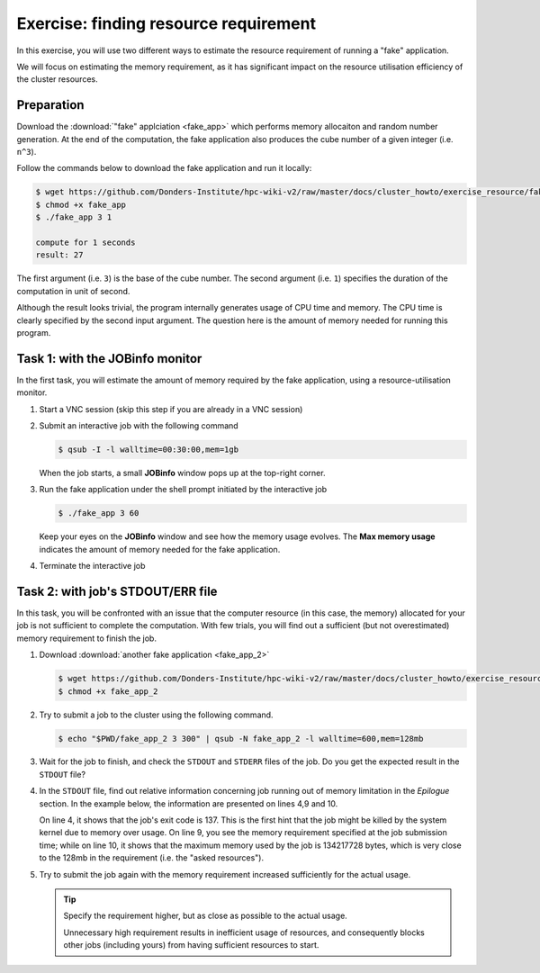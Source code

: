 Exercise: finding resource requirement
**************************************

In this exercise, you will use two different ways to estimate the resource requirement of running a "fake" application.

We will focus on estimating the memory requirement, as it has significant impact on the resource utilisation efficiency of the cluster resources.

Preparation
===========

Download the :download:`"fake" applciation <fake_app>` which performs memory allocaiton and random number generation.  At the end of the computation, the fake application also produces the cube number of a given integer (i.e. ``n^3``).

Follow the commands below to download the fake application and run it locally:

.. code-block:: bash

    $ wget https://github.com/Donders-Institute/hpc-wiki-v2/raw/master/docs/cluster_howto/exercise_resource/fake_app
    $ chmod +x fake_app
    $ ./fake_app 3 1

    compute for 1 seconds
    result: 27

The first argument (i.e. ``3``) is the base of the cube number.  The second argument (i.e. ``1``) specifies the duration of the computation in unit of second.

Although the result looks trivial, the program internally generates usage of CPU time and memory. The CPU time is clearly specified by the second input argument. The question here is the amount of memory needed for running this program.

Task 1: with the JOBinfo monitor
================================

In the first task, you will estimate the amount of memory required by the fake application, using a resource-utilisation monitor.

#. Start a VNC session (skip this step if you are already in a VNC session)

#. Submit an interactive job with the following command

   .. code-block:: bash

        $ qsub -I -l walltime=00:30:00,mem=1gb

   When the job starts, a small **JOBinfo** window pops up at the top-right corner.

#. Run the fake application under the shell prompt initiated by the interactive job

   .. code-block:: bash

        $ ./fake_app 3 60

   Keep your eyes on the **JOBinfo** window and see how the memory usage evolves. The **Max memory usage** indicates the amount of memory needed for the fake application.

#. Terminate the interactive job

Task 2: with job's STDOUT/ERR file
==================================

In this task, you will be confronted with an issue that the computer resource (in this case, the memory) allocated for your job is not sufficient to complete the computation. With few trials, you will find out a sufficient (but not overestimated) memory requirement to finish the job.

#. Download :download:`another fake application <fake_app_2>`

   .. code-block:: bash

        $ wget https://github.com/Donders-Institute/hpc-wiki-v2/raw/master/docs/cluster_howto/exercise_resource/fake_app_2
        $ chmod +x fake_app_2

#. Try to submit a job to the cluster using the following command.

   .. code-block:: bash

        $ echo "$PWD/fake_app_2 3 300" | qsub -N fake_app_2 -l walltime=600,mem=128mb

#. Wait for the job to finish, and check the ``STDOUT`` and ``STDERR`` files of the job. Do you get the expected result in the ``STDOUT`` file?

#. In the ``STDOUT`` file, find out relative information concerning job running out of memory limitation in the *Epilogue* section.  In the example below, the information are presented on lines 4,9 and 10.

   On line 4, it shows that the job's exit code is 137.  This is the first hint that the job might be killed by the system kernel due to memory over usage.  On line 9, you see the memory requirement specified at the job submission time; while on line 10, it shows that the maximum memory used by the job is 134217728 bytes, which is very close to the 128mb in the requirement (i.e. the "asked resources").

   .. code-block:: bash
        :linenos:
        :emphasize-lines: 4,9,10

        ----------------------------------------
        Begin PBS Epilogue Wed Oct 17 10:18:53 CEST 2018 1539764333
        Job ID:		   17635280.dccn-l029.dccn.nl
        Job Exit Code:     137
        Username:	   honlee
        Group:		   tg
        Job Name:	   fake_app_2
        Session:	   15668
        Asked resources:   walltime=00:10:00,mem=128mb
        Used resources:	   cput=00:00:04,walltime=00:00:19,mem=134217728b
        Queue:		   veryshort
        Nodes:		   dccn-c365.dccn.nl
        End PBS Epilogue Wed Oct 17 10:18:53 CEST 2018 1539764333
        ----------------------------------------


#. Try to submit the job again with the memory requirement increased sufficiently for the actual usage.

   .. tip::
        Specify the requirement higher, but as close as possible to the actual usage.

        Unnecessary high requirement results in inefficient usage of resources, and consequently blocks other jobs (including yours) from having sufficient resources to start.
